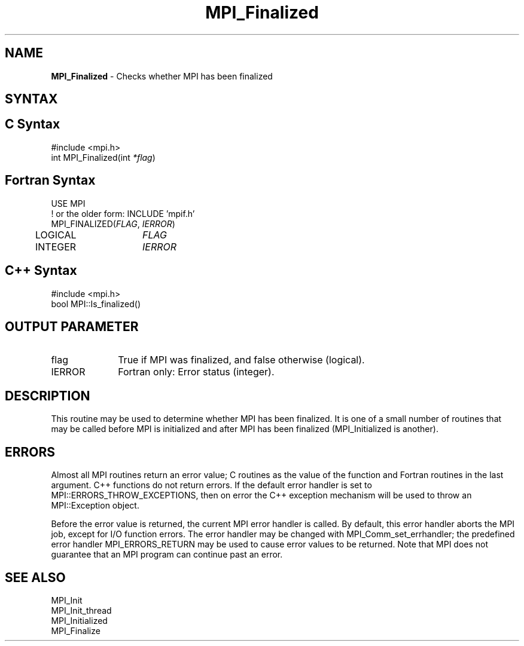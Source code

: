 .\" -*- nroff -*-
.\" Copyright (c) 2010-2015 Cisco Systems, Inc.  All rights reserved.
.\" Copyright 2006-2008 Sun Microsystems, Inc.
.\" Copyright (c) 1996 Thinking Machines Corporation
.\" $COPYRIGHT$
.TH MPI_Finalized 3 "Oct 07, 2019" "4.0.2" "Open MPI"
.SH NAME
\fBMPI_Finalized \fP \- Checks whether MPI has been finalized

.SH SYNTAX
.ft R
.SH C Syntax
.nf
#include <mpi.h>
int MPI_Finalized(int \fI*flag\fP)

.fi
.SH Fortran Syntax
.nf
USE MPI
! or the older form: INCLUDE 'mpif.h'
MPI_FINALIZED(\fIFLAG\fP, \fIIERROR\fP)
	LOGICAL	\fIFLAG\fP
	INTEGER	\fIIERROR\fP

.fi
.SH C++ Syntax
.nf
#include <mpi.h>
bool MPI::Is_finalized()

.fi
.SH OUTPUT PARAMETER
.ft R
.TP 1i
flag
True if MPI was finalized, and false otherwise (logical).
.ft R
.TP 1i
IERROR
Fortran only: Error status (integer).

.SH DESCRIPTION
.ft R
This routine may be used to determine whether MPI has been finalized.
It is one of a small number of routines that may be called before MPI
is initialized and after MPI has been finalized (MPI_Initialized is
another).

.SH ERRORS
Almost all MPI routines return an error value; C routines as the value of the function and Fortran routines in the last argument. C++ functions do not return errors. If the default error handler is set to MPI::ERRORS_THROW_EXCEPTIONS, then on error the C++ exception mechanism will be used to throw an MPI::Exception object.
.sp
Before the error value is returned, the current MPI error handler is
called. By default, this error handler aborts the MPI job, except for I/O function errors. The error handler may be changed with MPI_Comm_set_errhandler; the predefined error handler MPI_ERRORS_RETURN may be used to cause error values to be returned. Note that MPI does not guarantee that an MPI program can continue past an error.

.SH SEE ALSO
.ft R
.nf
MPI_Init
MPI_Init_thread
MPI_Initialized
MPI_Finalize
